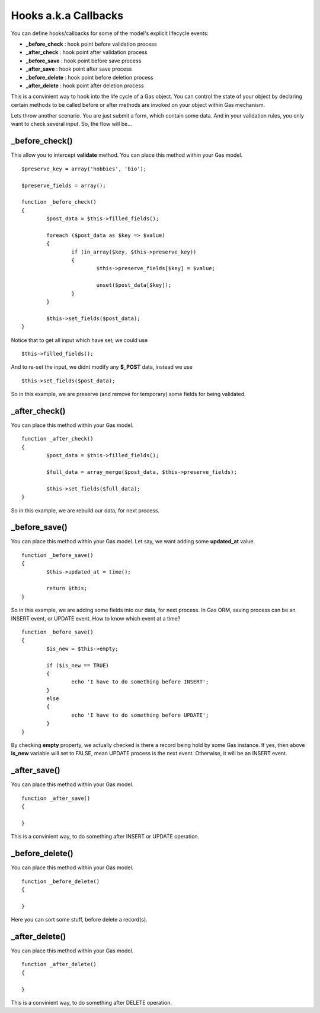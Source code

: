 .. Gas ORM documentation [callbacks]

Hooks a.k.a Callbacks
=====================

You can define hooks/callbacks for some of the model's explicit lifecycle events:

- **_before_check** : hook point before validation process
- **_after_check** : hook point after validation process
- **_before_save** : hook point before save process
- **_after_save** : hook point after save process
- **_before_delete** : hook point before deletion process
- **_after_delete** : hook point after deletion process

This is a convinient way to hook into the life cycle of a Gas object. You can control the state of your object by declaring certain methods to be called before or after methods are invoked on your object within Gas mechanism.

Lets throw another scenario. You are just submit a form, which contain some data. And in your validation rules, you only want to check several input. So, the flow will be...

_before_check()
+++++++++++++++

This allow you to intercept **validate** method. You can place this method within your Gas model. ::

	$preserve_key = array('hobbies', 'bio');

	$preserve_fields = array();

	function _before_check()
	{
		$post_data = $this->filled_fields();

		foreach ($post_data as $key => $value)
		{
			if (in_array($key, $this->preserve_key))
			{
				$this->preserve_fields[$key] = $value;

				unset($post_data[$key]);
			}
		}

		$this->set_fields($post_data);
	}

Notice that to get all input which have set, we could use ::

	$this->filled_fields();

And to re-set the input, we didnt modify any **$_POST** data, instead we use ::

	$this->set_fields($post_data);

So in this example, we are preserve (and remove for temporary) some fields for being validated.

_after_check()
+++++++++++++++

You can place this method within your Gas model. ::

	function _after_check()
	{
		$post_data = $this->filled_fields();

		$full_data = array_merge($post_data, $this->preserve_fields);

		$this->set_fields($full_data);
	}

So in this example, we are rebuild our data, for next process.

_before_save()
+++++++++++++++

You can place this method within your Gas model. Let say, we want adding some **updated_at** value. ::

	function _before_save()
	{
		$this->updated_at = time();

		return $this;
	}

So in this example, we are adding some fields into our data, for next process. In Gas ORM, saving process can be an INSERT event, or UPDATE event. How to know which event at a time? ::

	function _before_save()
	{
		$is_new = $this->empty;

		if ($is_new == TRUE)
		{
			echo 'I have to do something before INSERT';
		}
		else
		{
			echo 'I have to do something before UPDATE';
		}
	}

By checking **empty** property, we actually checked is there a record being hold by some Gas instance. If yes, then above **is_new** variable will set to FALSE, mean UPDATE process is the next event. Otherwise, it will be an INSERT event.

_after_save()
+++++++++++++

You can place this method within your Gas model. ::

	function _after_save()
	{
		
	}

This is a convinient way, to do something after INSERT or UPDATE operation.

_before_delete()
++++++++++++++++

You can place this method within your Gas model. ::

	function _before_delete()
	{
		
	}

Here you can sort some stuff, before delete a record(s).

_after_delete()
+++++++++++++++

You can place this method within your Gas model. ::

	function _after_delete()
	{
		
	}

This is a convinient way, to do something after DELETE operation.